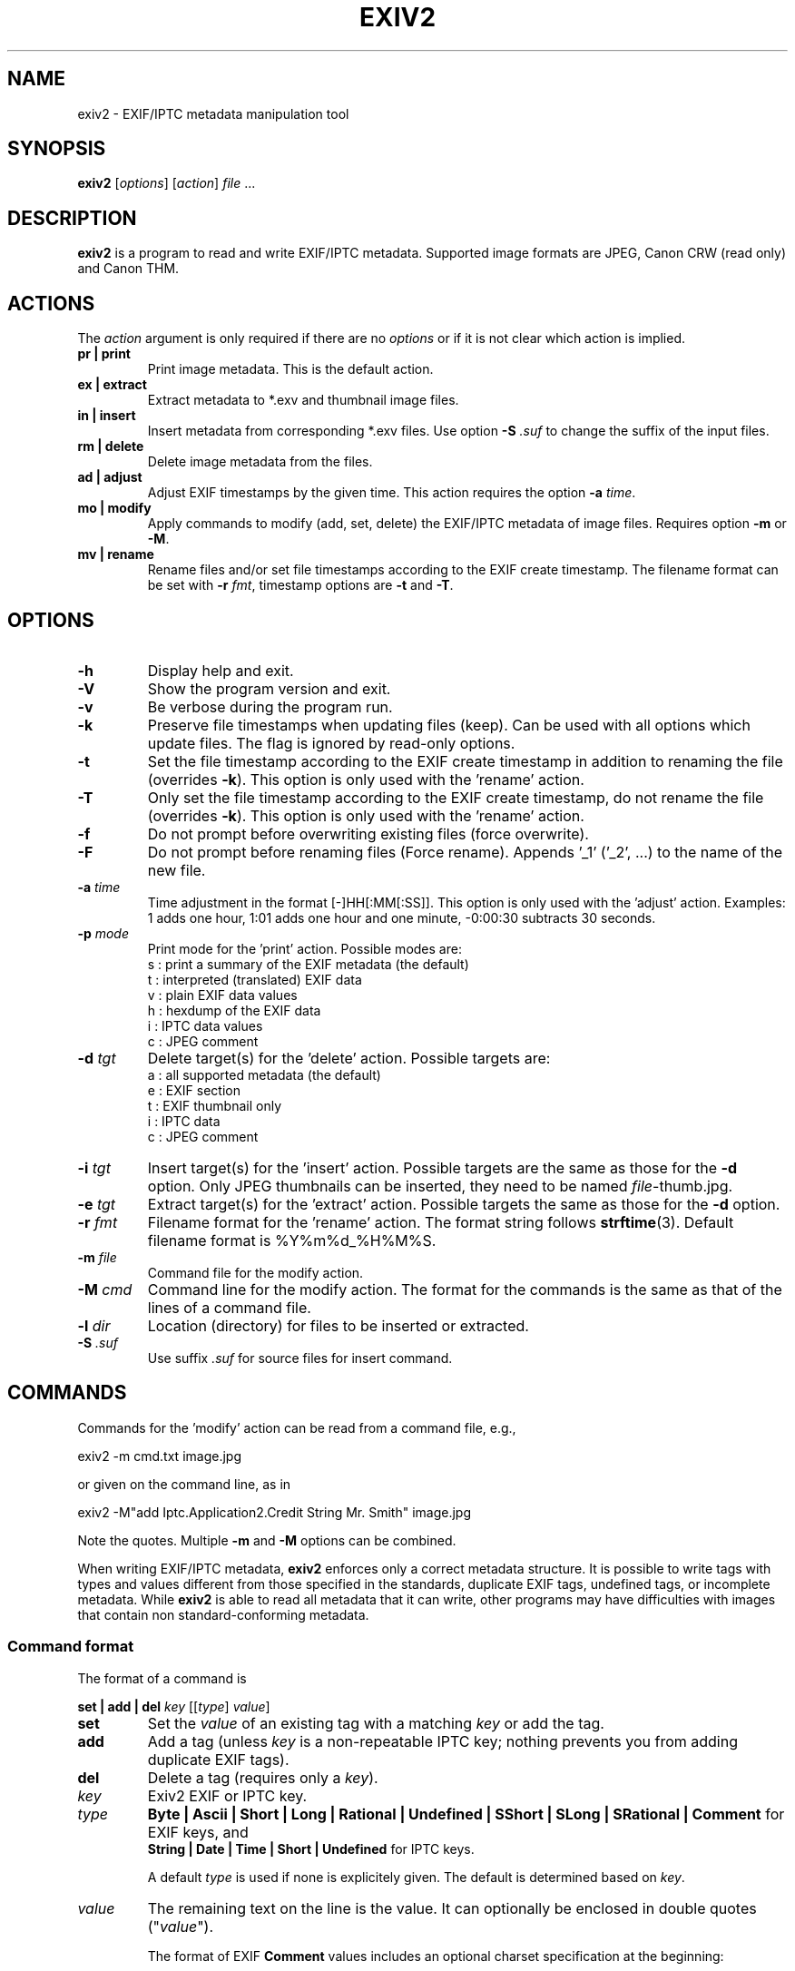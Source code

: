 .\"                                      Hey, EMACS: -*- nroff -*-
.\" @(#) $Id$
.\" First parameter, NAME, should be all caps
.\" Second parameter, SECTION, should be 1-8, maybe w/ subsection
.\" other parameters are allowed: see man(7), man(1)
.TH EXIV2 1 "November 13th, 2005"
.\" Please adjust this date whenever revising the manpage.
.\"
.\" Some roff macros, for reference:
.\" .nh        disable hyphenation
.\" .hy        enable hyphenation
.\" .ad l      left justify
.\" .ad b      justify to both left and right margins
.\" .nf        disable filling
.\" .fi        enable filling
.\" .br        insert line break
.\" .sp <n>    insert n+1 empty lines
.\" for manpage-specific macros, see man(7)
.SH NAME
exiv2 \- EXIF/IPTC metadata manipulation tool
.SH SYNOPSIS
.B exiv2
[\fIoptions\fP] [\fIaction\fP] \fIfile\fP ...
.br
.SH DESCRIPTION
.PP
.\" TeX users may be more comfortable with the \fB<whatever>\fP and
.\" \fI<whatever>\fP escape sequences to invode bold face and italics, 
.\" respectively.
.B exiv2
is a program to read and write EXIF/IPTC
metadata. Supported image formats are JPEG, Canon CRW (read only) and
Canon THM.
.SH ACTIONS
The \fIaction\fP argument is only required if there are no
\fIoptions\fP or if it is not clear which action is implied.
.TP
.B pr | print
Print image metadata. This is the default action.
.TP
.B ex | extract
Extract metadata to *.exv and thumbnail image files.
.TP
.B in | insert
Insert metadata from corresponding *.exv files.
Use option \fB\-S\fP \fI.suf\fP to change the suffix of the input files.
.TP
.B rm | delete
Delete image metadata from the files.
.TP
.B ad | adjust
Adjust EXIF timestamps by the given time. This action requires the option
\fB\-a\fP \fItime\fP.
.TP
.B mo | modify
Apply commands to modify (add, set, delete) the EXIF/IPTC metadata of image
files. Requires option \fB\-m\fP or \fB\-M\fP.
.TP
.B mv | rename
Rename files and/or set file timestamps according to the EXIF create
timestamp. The filename format can be set with \fB\-r\fP \fIfmt\fP,
timestamp options are \fB\-t\fP and \fB\-T\fP.
.SH OPTIONS
.TP
.B \-h
Display help and exit.
.TP
.B \-V
Show the program version and exit.
.TP
.B \-v
Be verbose during the program run.
.TP
.B \-k
Preserve file timestamps when updating files (keep). Can be used with
all options which update files. The flag is ignored by read-only
options.
.TP
.B \-t
Set the file timestamp according to the EXIF create timestamp in
addition to renaming the file (overrides \fB\-k\fP). This option is
only used with the 'rename' action.
.TP
.B \-T
Only set the file timestamp according to the EXIF create timestamp, do
not rename the file (overrides \fB\-k\fP). This option is only used
with the 'rename' action.
.TP
.B \-f
Do not prompt before overwriting existing files (force overwrite).
.TP
.B \-F
Do not prompt before renaming files (Force rename). Appends '_1' 
('_2', ...) to the name of the new file.
.TP
.B \-a \fItime\fP
Time adjustment in the format [\-]HH[:MM[:SS]]. This option is only
used with the 'adjust' action. Examples: 1 adds one hour, 1:01 
adds one hour and one minute, \-0:00:30 subtracts 30 seconds.
.TP
.B \-p \fImode\fP
Print mode for the 'print' action. Possible modes are:
.br
s : print a summary of the EXIF metadata (the default)
.br
t : interpreted (translated) EXIF data
.br
v : plain EXIF data values
.br
h : hexdump of the EXIF data
.br
i : IPTC data values
.br
c : JPEG comment
.TP
.B \-d \fItgt\fP
Delete target(s) for the 'delete' action. Possible targets are:
.br
a : all supported metadata (the default)
.br
e : EXIF section
.br
t : EXIF thumbnail only
.br
i : IPTC data
.br
c : JPEG comment
.TP
.B \-i \fItgt\fP
Insert target(s) for the 'insert' action. Possible targets are the same as
those for the \fB\-d\fP option. Only JPEG thumbnails can be inserted, they
need to be named \fIfile\fP\-thumb.jpg.
.TP
.B \-e \fItgt\fP
Extract target(s) for the 'extract' action. Possible targets the same as
those for the \fB\-d\fP option.
.TP
.B \-r \fIfmt\fP
Filename format for the 'rename' action. The format string follows
\fBstrftime\fP(3). Default filename format is %Y%m%d_%H%M%S.
.TP
.B \-m \fIfile\fP
Command file for the modify action.
.TP
.B \-M \fIcmd\fP
Command line for the modify action. The format for the commands is the same
as that of the lines of a command file.
.TP
.B \-l \fIdir\fP
Location (directory) for files to be inserted or extracted.
.TP
.B \-S \fI.suf\fP
Use suffix \fI.suf\fP for source files for insert command.
.SH COMMANDS
Commands for the 'modify' action can be read from a command file, e.g., 
.sp 1
.nf
   exiv2 \-m cmd.txt image.jpg
.fi
.sp 1
or given on the command line, as in
.sp 1
.nf
   exiv2 \-M"add Iptc.Application2.Credit String Mr. Smith" image.jpg
.fi
.sp 1
Note the quotes. Multiple \fB\-m\fP and \fB\-M\fP options can be combined.
.sp 1
When writing EXIF/IPTC metadata, 
.B exiv2 
enforces only a correct
metadata structure. It is possible to write tags with types and values
different from those specified in the standards, duplicate EXIF tags,
undefined tags, or incomplete metadata. While 
.B exiv2 
is able to read
all metadata that it can write, other programs may have difficulties
with images that contain non standard\-conforming metadata.
.SS Command format
The format of a command is
.sp 1
.nf
\fBset | add | del\fP \fIkey\fP [[\fItype\fP] \fIvalue\fP]
.fi
.TP
.B set
Set the \fIvalue\fP of an existing tag with a matching \fIkey\fP or
add the tag.
.TP
.B add
Add a tag (unless \fIkey\fP is a non\-repeatable IPTC key; nothing
prevents you from adding duplicate EXIF tags).
.TP
.B del
Delete a tag (requires only a \fIkey\fP).
.TP
.I key
Exiv2 EXIF or IPTC key.
.TP
.I type
.B Byte | Ascii | Short | Long | Rational | Undefined | SShort | SLong | SRational | Comment
for EXIF keys, and
.br
.B String | Date | Time | Short | Undefined
for IPTC keys.
.sp 1
A default \fItype\fP is used if none is explicitely given. The default
is determined based on \fIkey\fP.
.TP
.I value
The remaining text on the line is the value. It can optionally be
enclosed in double quotes ("\fIvalue\fP").
.sp 1
The format of EXIF \fBComment\fP values includes an optional charset
specification at the beginning:
.sp 1
.B   [charset=Ascii|Jis|Unicode|Undefined ]\fIcomment\fP
.sp 1
.B Undefined 
is used by default if the value doesn't start with a charset
definition.
.sp 1
The format for IPTC \fBDate\fP values is YYYY\-MM\-DD (year, month, day)
that for IPTC \fBTime\fP values is HH:MM:SS+|\-HH:MM, where HH:MM:SS
refers to local hour, minute and seconds and +|\-HH:MM refers to hours
and minutes ahead or behind Universal Coordinated Time (+|\- means
either a + or a \- sign is required).
.SS Command file format
Empty lines and lines starting with \fB#\fP in a command file are
ignored (comments). Remaining lines are commands as described above.
.SH EXAMPLES
.TP
exiv2 *.jpg
Prints a summary of the EXIF information for all JPEG files in the directory.
.TP
exiv2 -pi image.jpg
Prints the IPTC metadata of the image.
.TP
exiv2 rename image.jpg
Renames image.jpg (taken on 13\-Nov\-05 at 22:58:31) to 20051113_225831.jpg
.TP
exiv2 ex img1.jpg img2.jpg
Extracts metadata from the two files into files img1.exv and img2.exv.
.TP
exiv2 \-et img1.jpg img2.jpg
Extracts the EXIF thumbnails from the two files into img1\-thumb.jpg
and img2\-thumb.jpg.
.TP
exiv2 \-it img1.jpg img2.jpg
Inserts (copies) metadata from img1.exv to img1.jpg and from img2.exv
to img2.jpg.
.TP
.nf
exiv2 \-M"set Exif.Photo.UserComment charset=Ascii New EXIF comment" image.jpg
.fi
Sets the EXIF comment to an ASCII string.
.TP
.nf
exiv2 \-M"set Exif.GPSInfo.GPSLatitude 4/1 15/1 33/1" \\
\-M"set Exif.GPSInfo.GPSLatitudeRef N" image.jpg
.fi
Sets the latitude to 4 degrees, 15 minutes and 33 seconds north. The
EXIF standard stipulates that the GPSLatitude tag consists of three
Rational numbers for the degrees, minutes and seconds of the latitude
and GPSLatitudeRef contains either 'N' or 'S' for north or south
latitude respectively.
.SH SEE ALSO
.TP
.I http://home.arcor.de/ahuggel/exiv2/sample.html#modify
Sample command file.
.TP
.I http://home.arcor.de/ahuggel/exiv2/metadata.html
Taglists with \fIkey\fP and default \fItype\fP values.
.SH AUTHOR
.B exiv2 
was written by Andreas HUGGEL <ahuggel@gmx.net>.
.PP
This manual page was originally written by KELEMEN Peter <fuji@debian.org>,
for the Debian project.
